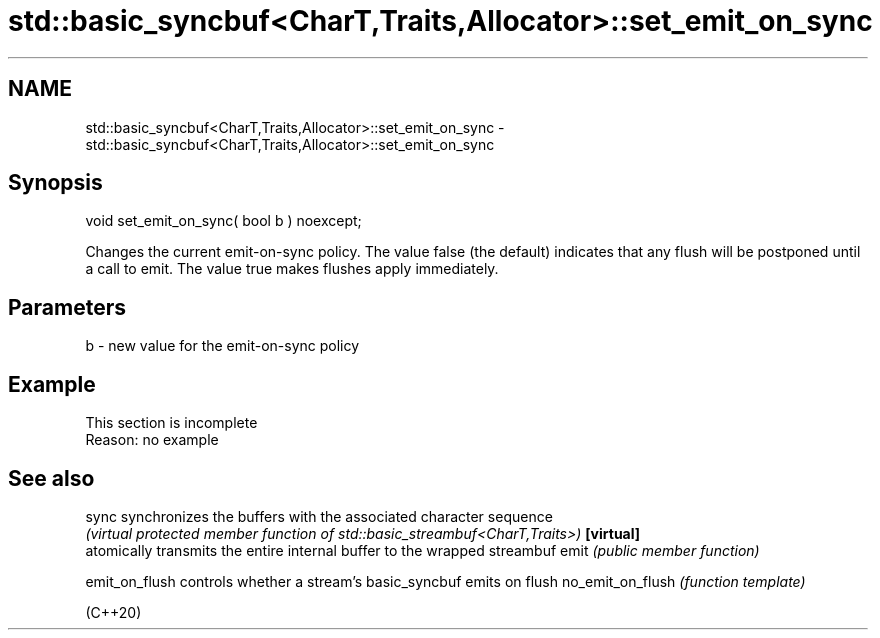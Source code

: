 .TH std::basic_syncbuf<CharT,Traits,Allocator>::set_emit_on_sync 3 "2020.03.24" "http://cppreference.com" "C++ Standard Libary"
.SH NAME
std::basic_syncbuf<CharT,Traits,Allocator>::set_emit_on_sync \- std::basic_syncbuf<CharT,Traits,Allocator>::set_emit_on_sync

.SH Synopsis

void set_emit_on_sync( bool b ) noexcept;

Changes the current emit-on-sync policy.
The value false (the default) indicates that any flush will be postponed until a call to emit.
The value true makes flushes apply immediately.

.SH Parameters


b - new value for the emit-on-sync policy


.SH Example


 This section is incomplete
 Reason: no example


.SH See also



sync             synchronizes the buffers with the associated character sequence
                 \fI(virtual protected member function of std::basic_streambuf<CharT,Traits>)\fP
\fB[virtual]\fP
                 atomically transmits the entire internal buffer to the wrapped streambuf
emit             \fI(public member function)\fP

emit_on_flush    controls whether a stream's basic_syncbuf emits on flush
no_emit_on_flush \fI(function template)\fP

(C++20)




